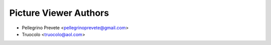 =====================================
Picture Viewer Authors
=====================================

* Pellegrino Prevete <pellegrinoprevete@gmail.com>
* Truocolo <truocolo@aol.com>
